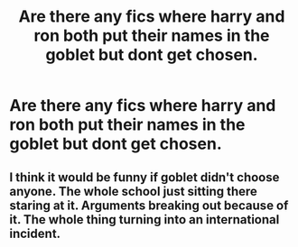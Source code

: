 #+TITLE: Are there any fics where harry and ron both put their names in the goblet but dont get chosen.

* Are there any fics where harry and ron both put their names in the goblet but dont get chosen.
:PROPERTIES:
:Author: LoL_KK
:Score: 9
:DateUnix: 1541615950.0
:DateShort: 2018-Nov-07
:FlairText: Request
:END:

** I think it would be funny if goblet didn't choose anyone. The whole school just sitting there staring at it. Arguments breaking out because of it. The whole thing turning into an international incident.
:PROPERTIES:
:Author: spellsongrisen
:Score: 2
:DateUnix: 1541773179.0
:DateShort: 2018-Nov-09
:END:
